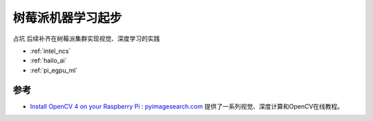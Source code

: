 .. _pi_machine_learning_startup:

=========================
树莓派机器学习起步
=========================

``占坑`` 后续补齐在树莓派集群实现视觉、深度学习的实践

- :ref:`intel_ncs`
- :ref:`hailo_ai`
- :ref:`pi_egpu_ml`

参考
======

- `Install OpenCV 4 on your Raspberry Pi <https://www.pyimagesearch.com/2018/09/26/install-opencv-4-on-your-raspberry-pi/>`_ : `pyimagesearch.com <https://www.pyimagesearch.com/>`_ 提供了一系列视觉、深度计算和OpenCV在线教程。
